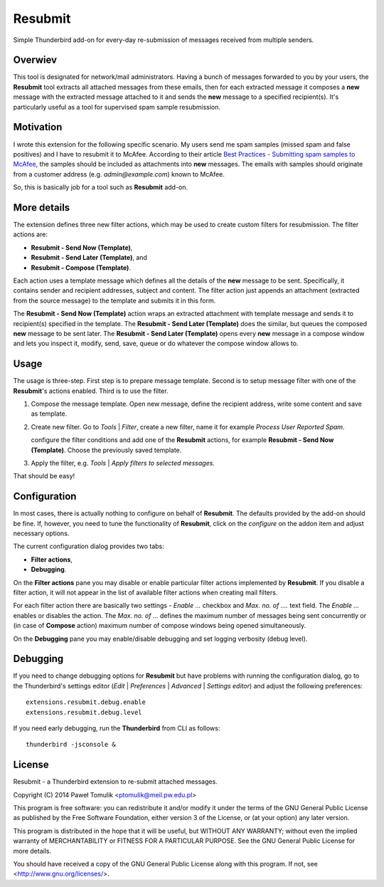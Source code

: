 Resubmit
========

Simple Thunderbird add-on for every-day re-submission of messages received from
multiple senders.

Overwiev
--------

This tool is designated for network/mail administrators. Having a bunch of
messages forwarded to you by your users, the **Resubmit** tool extracts all
attached messages from these emails, then for each extracted message it
composes a **new** message with the extracted message attached to it and sends
the **new** message  to a specified recipient(s). It's particularly useful as
a tool for supervised spam sample resubmission.

Motivation
----------

I wrote this extension for the following specific scenario. My users send me
spam samples (missed spam and false positives) and I have to resubmit it to
McAfee. According to their article `Best Practices - Submitting spam samples to
McAfee`_, the samples should be included as attachments into **new** messages.
The emails with samples should originate from a customer address (e.g.
*admin@example.com*) known to McAfee.

So, this is basically job for a tool such as **Resubmit** add-on.

More details
------------

The extension defines three new filter actions, which may be used to create
custom filters for resubmission. The filter actions are:

- **Resubmit - Send Now (Template)**,
- **Resubmit - Send Later (Template)**, and
- **Resubmit - Compose (Template)**.

Each action uses a template message which defines all the details of the
**new** message to be sent. Specifically, it contains sender and recipient
addresses, subject and content. The filter action just appends an attachment
(extracted from the source message) to the template and submits it in this
form. 

The **Resubmit - Send Now (Template)** action wraps an extracted attachment
with template message and sends it to recipient(s) specified in the template.
The **Resubmit - Send Later (Template)** does the similar, but queues the
composed **new** message to be sent later. The **Resubmit - Send Later
(Template)** opens every **new** message in a compose window and lets you
inspect it, modify, send, save, queue or do whatever the compose window allows
to.

Usage
-----

The usage is three-step. First step is to prepare message template. Second is
to setup message filter with one of the **Resubmit**'s actions enabled. Third
is to use the filter.

#. Compose the message template. Open new message, define the recipient
   address, write some content and save as template.

   .. image:: images/resubmit-compose-template.png
     :align: center

#. Create new filter. Go to *Tools* | *Filter*, create a new filter, name it
   for example *Process User Reported Spam*.

   .. image:: images/resubmit-filter-list.png
     :align: center

   configure the filter conditions and add one of the **Resubmit** actions, for
   example **Resubmit - Send Now (Template)**. Choose the previously saved
   template.

   .. image:: images/resubmit-filter-dialog.png
     :align: center
   
#. Apply the filter, e.g. *Tools* | *Apply filters to selected messages*.

   .. image:: images/resubmit-batchwin.png
     :align: center

That should be easy!

Configuration
-------------

In most cases, there is actually nothing  to configure on behalf of
**Resubmit**. The defaults provided by the add-on should be fine. If, however,
you need to tune the functionality of **Resubmit**, click on the *configure*
on the addon item and adjust necessary options.

.. image:: images/resubmit-addon-list.png
  :align: center

The current configuration dialog provides two tabs:

- **Filter actions**,
- **Debugging**.

On the **Filter actions** pane you may disable or enable particular filter
actions implemented by **Resubmit**. If you disable a filter action, it will
not appear in the list of available filter actions when creating mail filters.

.. image:: images/resubmit-cfgdialog-actions.png
  :align: center

For each filter action there are basically two settings - *Enable ...* checkbox
and *Max.  no. of ....* text field. The *Enable ...*  enables or disables the
action. The *Max. no. of ...* defines the maximum number of messages being sent
concurrently or (in case of **Compose** action) maximum number of compose
windows being opened simultaneously. 


On the **Debugging** pane you may enable/disable debugging and set logging
verbosity (debug level).

.. image:: images/resubmit-cfgdialog-debug.png
  :align: center


Debugging
---------

If you need to change debugging options for **Resubmit** but have problems with
running the configuration dialog, go to the Thunderbird's settings editor 
(*Edit* | *Preferences* | *Advanced* | *Settings editor*) and adjust the
following preferences::

   extensions.resubmit.debug.enable 
   extensions.resubmit.debug.level

If you need early debugging, run the **Thunderbird** from CLI as follows::

    thunderbird -jsconsole & 

License
-------

Resubmit - a Thunderbird extension to re-submit attached messages.

Copyright (C) 2014  Paweł Tomulik <ptomulik@meil.pw.edu.pl>

This program is free software: you can redistribute it and/or modify
it under the terms of the GNU General Public License as published by
the Free Software Foundation, either version 3 of the License, or
(at your option) any later version.

This program is distributed in the hope that it will be useful,
but WITHOUT ANY WARRANTY; without even the implied warranty of
MERCHANTABILITY or FITNESS FOR A PARTICULAR PURPOSE.  See the
GNU General Public License for more details.

You should have received a copy of the GNU General Public License
along with this program.  If not, see <http://www.gnu.org/licenses/>.

.. _Best Practices - Submitting spam samples to McAfee: https://community.mcafee.com/docs/DOC-1409
.. _Mail Merge: https://addons.mozilla.org/thunderbird/addon/mail-merge/ 

